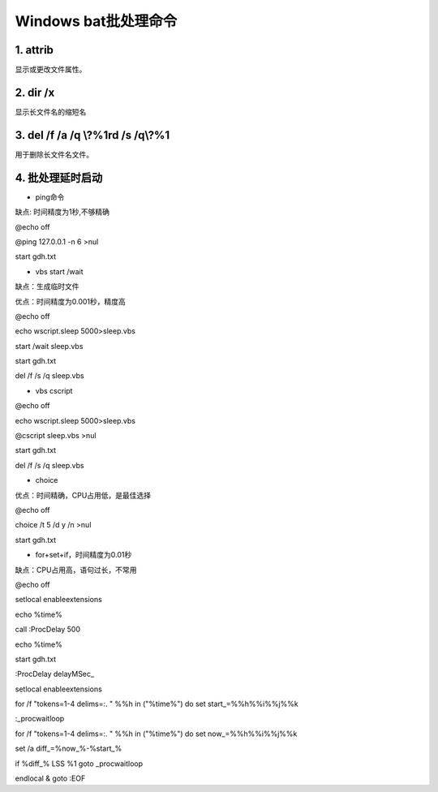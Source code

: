 
.. 标题文字下的符号长度都要大于标题长度

Windows bat批处理命令
==========================

1. attrib 
---------------------------------
显示或更改文件属性。

.. figure:: 
	pic/01.png
  
  
2. dir /x 
-------------------------------
显示长文件名的缩短名

.. figure:: 
	pic/02.png
  
3. del /f /a /q \\?\%1rd /s /q\\?\%1 
-------------------------------------------
用于删除长文件名文件。 

4. 批处理延时启动
-------------------------

- ping命令

缺点: 时间精度为1秒,不够精确

@echo off

@ping 127.0.0.1 -n 6 >nul

start gdh.txt

- vbs start /wait

缺点：生成临时文件

优点：时间精度为0.001秒，精度高

@echo off

echo wscript.sleep 5000>sleep.vbs

start /wait sleep.vbs

start gdh.txt

del /f /s /q sleep.vbs

- vbs cscript

@echo off

echo wscript.sleep 5000>sleep.vbs

@cscript sleep.vbs >nul

start gdh.txt

del /f /s /q sleep.vbs

- choice

优点：时间精确，CPU占用低，是最佳选择

@echo off

choice /t 5 /d y /n >nul

start gdh.txt

- for+set+if，时间精度为0.01秒

缺点：CPU占用高，语句过长，不常用

@echo off

setlocal enableextensions

echo %time%

call :ProcDelay 500

echo %time%

start gdh.txt

:ProcDelay delayMSec_

setlocal enableextensions

for /f "tokens=1-4 delims=:. " %%h in ("%time%") do set start_=%%h%%i%%j%%k

:_procwaitloop

for /f "tokens=1-4 delims=:. " %%h in ("%time%") do set now_=%%h%%i%%j%%k

set /a diff_=%now_%-%start_%

if %diff_% LSS %1 goto _procwaitloop

endlocal & goto :EOF



